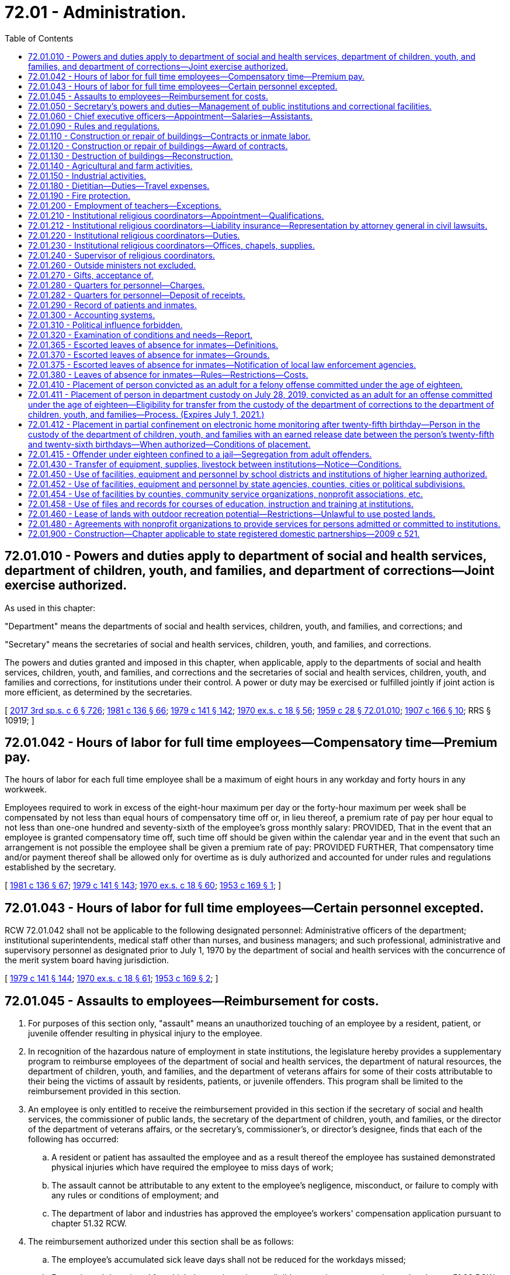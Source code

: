= 72.01 - Administration.
:toc:

== 72.01.010 - Powers and duties apply to department of social and health services, department of children, youth, and families, and department of corrections—Joint exercise authorized.
As used in this chapter:

"Department" means the departments of social and health services, children, youth, and families, and corrections; and

"Secretary" means the secretaries of social and health services, children, youth, and families, and corrections.

The powers and duties granted and imposed in this chapter, when applicable, apply to the departments of social and health services, children, youth, and families, and corrections and the secretaries of social and health services, children, youth, and families and corrections, for institutions under their control. A power or duty may be exercised or fulfilled jointly if joint action is more efficient, as determined by the secretaries.

[ http://lawfilesext.leg.wa.gov/biennium/2017-18/Pdf/Bills/Session%20Laws/House/1661-S2.SL.pdf?cite=2017%203rd%20sp.s.%20c%206%20§%20726[2017 3rd sp.s. c 6 § 726]; http://leg.wa.gov/CodeReviser/documents/sessionlaw/1981c136.pdf?cite=1981%20c%20136%20§%2066[1981 c 136 § 66]; http://leg.wa.gov/CodeReviser/documents/sessionlaw/1979c141.pdf?cite=1979%20c%20141%20§%20142[1979 c 141 § 142]; http://leg.wa.gov/CodeReviser/documents/sessionlaw/1970ex1c18.pdf?cite=1970%20ex.s.%20c%2018%20§%2056[1970 ex.s. c 18 § 56]; http://leg.wa.gov/CodeReviser/documents/sessionlaw/1959c28.pdf?cite=1959%20c%2028%20§%2072.01.010[1959 c 28 § 72.01.010]; http://leg.wa.gov/CodeReviser/documents/sessionlaw/1907c166.pdf?cite=1907%20c%20166%20§%2010[1907 c 166 § 10]; RRS § 10919; ]

== 72.01.042 - Hours of labor for full time employees—Compensatory time—Premium pay.
The hours of labor for each full time employee shall be a maximum of eight hours in any workday and forty hours in any workweek.

Employees required to work in excess of the eight-hour maximum per day or the forty-hour maximum per week shall be compensated by not less than equal hours of compensatory time off or, in lieu thereof, a premium rate of pay per hour equal to not less than one-one hundred and seventy-sixth of the employee's gross monthly salary: PROVIDED, That in the event that an employee is granted compensatory time off, such time off should be given within the calendar year and in the event that such an arrangement is not possible the employee shall be given a premium rate of pay: PROVIDED FURTHER, That compensatory time and/or payment thereof shall be allowed only for overtime as is duly authorized and accounted for under rules and regulations established by the secretary.

[ http://leg.wa.gov/CodeReviser/documents/sessionlaw/1981c136.pdf?cite=1981%20c%20136%20§%2067[1981 c 136 § 67]; http://leg.wa.gov/CodeReviser/documents/sessionlaw/1979c141.pdf?cite=1979%20c%20141%20§%20143[1979 c 141 § 143]; http://leg.wa.gov/CodeReviser/documents/sessionlaw/1970ex1c18.pdf?cite=1970%20ex.s.%20c%2018%20§%2060[1970 ex.s. c 18 § 60]; http://leg.wa.gov/CodeReviser/documents/sessionlaw/1953c169.pdf?cite=1953%20c%20169%20§%201[1953 c 169 § 1]; ]

== 72.01.043 - Hours of labor for full time employees—Certain personnel excepted.
RCW 72.01.042 shall not be applicable to the following designated personnel: Administrative officers of the department; institutional superintendents, medical staff other than nurses, and business managers; and such professional, administrative and supervisory personnel as designated prior to July 1, 1970 by the department of social and health services with the concurrence of the merit system board having jurisdiction.

[ http://leg.wa.gov/CodeReviser/documents/sessionlaw/1979c141.pdf?cite=1979%20c%20141%20§%20144[1979 c 141 § 144]; http://leg.wa.gov/CodeReviser/documents/sessionlaw/1970ex1c18.pdf?cite=1970%20ex.s.%20c%2018%20§%2061[1970 ex.s. c 18 § 61]; http://leg.wa.gov/CodeReviser/documents/sessionlaw/1953c169.pdf?cite=1953%20c%20169%20§%202[1953 c 169 § 2]; ]

== 72.01.045 - Assaults to employees—Reimbursement for costs.
. For purposes of this section only, "assault" means an unauthorized touching of an employee by a resident, patient, or juvenile offender resulting in physical injury to the employee.

. In recognition of the hazardous nature of employment in state institutions, the legislature hereby provides a supplementary program to reimburse employees of the department of social and health services, the department of natural resources, the department of children, youth, and families, and the department of veterans affairs for some of their costs attributable to their being the victims of assault by residents, patients, or juvenile offenders. This program shall be limited to the reimbursement provided in this section.

. An employee is only entitled to receive the reimbursement provided in this section if the secretary of social and health services, the commissioner of public lands, the secretary of the department of children, youth, and families, or the director of the department of veterans affairs, or the secretary's, commissioner's, or director's designee, finds that each of the following has occurred:

.. A resident or patient has assaulted the employee and as a result thereof the employee has sustained demonstrated physical injuries which have required the employee to miss days of work;

.. The assault cannot be attributable to any extent to the employee's negligence, misconduct, or failure to comply with any rules or conditions of employment; and

.. The department of labor and industries has approved the employee's workers' compensation application pursuant to chapter 51.32 RCW.

. The reimbursement authorized under this section shall be as follows:

.. The employee's accumulated sick leave days shall not be reduced for the workdays missed;

.. For each workday missed for which the employee is not eligible to receive compensation under chapter 51.32 RCW, the employee shall receive full pay; and

.. In respect to workdays missed for which the employee will receive or has received compensation under chapter 51.32 RCW, the employee shall be reimbursed in an amount which, when added to that compensation, will result in the employee receiving full pay for the workdays missed.

. Reimbursement under this section may not last longer than three hundred sixty-five consecutive days after the date of the injury.

. The employee shall not be entitled to the reimbursement provided in subsection (4) of this section for any workday for which the secretary, commissioner, director, or applicable designee, finds that the employee has not diligently pursued his or her compensation remedies under chapter 51.32 RCW.

. The reimbursement shall only be made for absences which the secretary, commissioner, director, or applicable designee believes are justified.

. While the employee is receiving reimbursement under this section, he or she shall continue to be classified as a state employee and the reimbursement amount shall be considered as salary or wages.

. All reimbursement payments required to be made to employees under this section shall be made by the employing department. The payments shall be considered as a salary or wage expense and shall be paid by the department in the same manner and from the same appropriations as other salary and wage expenses of the department.

. Should the legislature revoke the reimbursement authorized under this section or repeal this section, no affected employee is entitled thereafter to receive the reimbursement as a matter of contractual right.

[ http://lawfilesext.leg.wa.gov/biennium/2017-18/Pdf/Bills/Session%20Laws/House/1661-S2.SL.pdf?cite=2017%203rd%20sp.s.%20c%206%20§%20627[2017 3rd sp.s. c 6 § 627]; http://lawfilesext.leg.wa.gov/biennium/2001-02/Pdf/Bills/Session%20Laws/House/2401.SL.pdf?cite=2002%20c%2077%20§%201[2002 c 77 § 1]; http://leg.wa.gov/CodeReviser/documents/sessionlaw/1990c153.pdf?cite=1990%20c%20153%20§%201[1990 c 153 § 1]; http://leg.wa.gov/CodeReviser/documents/sessionlaw/1987c102.pdf?cite=1987%20c%20102%20§%201[1987 c 102 § 1]; http://leg.wa.gov/CodeReviser/documents/sessionlaw/1986c269.pdf?cite=1986%20c%20269%20§%204[1986 c 269 § 4]; ]

== 72.01.050 - Secretary's powers and duties—Management of public institutions and correctional facilities.
. The secretary of social and health services shall have full power to manage and govern the following public institutions: The western state hospital, the eastern state hospital, the northern state hospital, Lakeland Village, the Rainier school, and such other institutions as authorized by law, subject only to the limitations contained in laws relating to the management of such institutions.

. The secretary of corrections shall have full power to manage, govern, and name all state correctional facilities, subject only to the limitations contained in laws relating to the management of such institutions.

. If any state correctional facility is fully or partially destroyed by natural causes or otherwise, the secretary of corrections may, with the approval of the governor, provide for the establishment and operation of additional residential correctional facilities to place those inmates displaced by such destruction. However, such additional facilities may not be established if there are existing residential correctional facilities to which all of the displaced inmates can be appropriately placed. The establishment and operation of any additional facility shall be on a temporary basis, and the facility may not be operated beyond July 1 of the year following the year in which it was partially or fully destroyed.

. The secretary of the department of children, youth, and families shall have full power to manage and govern Echo Glen, the Green Hill school, and such other institutions as authorized by law, subject only to the limitations contained in laws relating to the management of such institutions.

[ http://lawfilesext.leg.wa.gov/biennium/2017-18/Pdf/Bills/Session%20Laws/House/1661-S2.SL.pdf?cite=2017%203rd%20sp.s.%20c%206%20§%20628[2017 3rd sp.s. c 6 § 628]; http://lawfilesext.leg.wa.gov/biennium/1991-92/Pdf/Bills/Session%20Laws/House/2263-S.SL.pdf?cite=1992%20c%207%20§%2051[1992 c 7 § 51]; http://leg.wa.gov/CodeReviser/documents/sessionlaw/1988c143.pdf?cite=1988%20c%20143%20§%201[1988 c 143 § 1]; http://leg.wa.gov/CodeReviser/documents/sessionlaw/1985c378.pdf?cite=1985%20c%20378%20§%208[1985 c 378 § 8]; http://leg.wa.gov/CodeReviser/documents/sessionlaw/1985c350.pdf?cite=1985%20c%20350%20§%201[1985 c 350 § 1]; http://leg.wa.gov/CodeReviser/documents/sessionlaw/1981c136.pdf?cite=1981%20c%20136%20§%2068[1981 c 136 § 68]; http://leg.wa.gov/CodeReviser/documents/sessionlaw/1979c141.pdf?cite=1979%20c%20141%20§%20145[1979 c 141 § 145]; http://leg.wa.gov/CodeReviser/documents/sessionlaw/1977c31.pdf?cite=1977%20c%2031%20§%201[1977 c 31 § 1]; http://leg.wa.gov/CodeReviser/documents/sessionlaw/1959c28.pdf?cite=1959%20c%2028%20§%2072.01.050[1959 c 28 § 72.01.050]; prior: 1955 c 195 § 4; 1915 c 107 § 1, part; 1907 c 166 § 2, part; 1901 c 119 § 3, part; RRS § 10899, part; ]

== 72.01.060 - Chief executive officers—Appointment—Salaries—Assistants.
The secretary shall appoint the chief executive officers necessary to manage one or more of the public facilities operated by the department. This section, however, shall not apply to RCW 72.40.020.

Except as otherwise provided in this title, the chief executive officer of each institution may appoint all assistants and employees required for the management of the institution placed in his or her charge, the number of such assistants and employees to be determined and fixed by the secretary. The chief executive officer of any institution may, at his or her pleasure, discharge any person therein employed. The secretary shall investigate all complaints made against the chief executive officer of any institution and also any complaint against any other officer or employee thereof, if it has not been investigated and reported upon by the chief executive officer.

The secretary may, after investigation, for good and sufficient reasons, order the discharge of any subordinate officer or employee of an institution.

Each chief executive officer shall receive such salary as is fixed by the secretary, who shall also fix the compensation of other officers and the employees of each institution. Such latter compensation shall be fixed on or before the first day of April of each year and no change shall be made in the compensation, so fixed, during the twelve-month period commencing April 1st.

[ http://lawfilesext.leg.wa.gov/biennium/2011-12/Pdf/Bills/Session%20Laws/Senate/6095.SL.pdf?cite=2012%20c%20117%20§%20443[2012 c 117 § 443]; http://leg.wa.gov/CodeReviser/documents/sessionlaw/1983ex1c41.pdf?cite=1983%201st%20ex.s.%20c%2041%20§%2026[1983 1st ex.s. c 41 § 26]; http://leg.wa.gov/CodeReviser/documents/sessionlaw/1979c141.pdf?cite=1979%20c%20141%20§%20146[1979 c 141 § 146]; http://leg.wa.gov/CodeReviser/documents/sessionlaw/1959c28.pdf?cite=1959%20c%2028%20§%2072.01.060[1959 c 28 § 72.01.060]; http://leg.wa.gov/CodeReviser/documents/sessionlaw/1907c166.pdf?cite=1907%20c%20166%20§%205[1907 c 166 § 5]; http://leg.wa.gov/CodeReviser/documents/sessionlaw/1901c119.pdf?cite=1901%20c%20119%20§%206[1901 c 119 § 6]; RRS § 10902; ]

== 72.01.090 - Rules and regulations.
The department is authorized to make its own rules for the proper execution of its powers. It shall also have the power to adopt rules and regulations for the government of the public institutions placed under its control, and shall therein prescribe, in a manner consistent with the provisions of this title, the duties of the persons connected with the management of such public institutions.

[ http://leg.wa.gov/CodeReviser/documents/sessionlaw/1959c28.pdf?cite=1959%20c%2028%20§%2072.01.090[1959 c 28 § 72.01.090]; http://leg.wa.gov/CodeReviser/documents/sessionlaw/1907c166.pdf?cite=1907%20c%20166%20§%207[1907 c 166 § 7]; http://leg.wa.gov/CodeReviser/documents/sessionlaw/1901c119.pdf?cite=1901%20c%20119%20§%209[1901 c 119 § 9]; RRS § 10905; ]

== 72.01.110 - Construction or repair of buildings—Contracts or inmate labor.
The department may employ the services of competent architects for the preparation of plans and specifications for new buildings, or for repairs, changes, or additions to buildings already constructed, employ competent persons to superintend the construction of new buildings or repairs, changes, or additions to buildings already constructed and call for bids and award contracts for the erection of new buildings, or for repairs, changes, or additions to buildings already constructed: PROVIDED, That the department may proceed with the erecting of any new building, or repairs, changes, or additions to any buildings already constructed, employing thereon the labor of the inmates of the institution, when in its judgment the improvements can be made in as satisfactory a manner and at a less cost to the state by so doing.

[ http://leg.wa.gov/CodeReviser/documents/sessionlaw/1959c28.pdf?cite=1959%20c%2028%20§%2072.01.110[1959 c 28 § 72.01.110]; http://leg.wa.gov/CodeReviser/documents/sessionlaw/1901c119.pdf?cite=1901%20c%20119%20§%2012[1901 c 119 § 12]; RRS § 10909; ]

== 72.01.120 - Construction or repair of buildings—Award of contracts.
When improvements are to be made under contract, notice of the call for the same shall be published in at least two newspapers of general circulation in the state for two weeks prior to the award being made. The contract shall be awarded to the lowest responsible bidder. The secretary is authorized to require such security as he or she may deem proper to accompany the bids submitted, and shall also fix the amount of the bond or other security that shall be furnished by the person or firm to whom the contract is awarded. The secretary shall have the power to reject any or all bids submitted, if for any reason it is deemed for the best interest of the state to do so, and to readvertise in accordance with the provisions hereof. The secretary shall also have the power to reject the bid of any person or firm who has had a prior contract, and who did not, in the opinion of the secretary, faithfully comply with the same.

[ http://lawfilesext.leg.wa.gov/biennium/2011-12/Pdf/Bills/Session%20Laws/Senate/6095.SL.pdf?cite=2012%20c%20117%20§%20444[2012 c 117 § 444]; http://leg.wa.gov/CodeReviser/documents/sessionlaw/1979c141.pdf?cite=1979%20c%20141%20§%20148[1979 c 141 § 148]; http://leg.wa.gov/CodeReviser/documents/sessionlaw/1959c28.pdf?cite=1959%20c%2028%20§%2072.01.120[1959 c 28 § 72.01.120]; 1901 c 119 § 10, part; RRS § 10906; ]

== 72.01.130 - Destruction of buildings—Reconstruction.
If any of the shops or buildings in which convicts are employed are destroyed in any way, or injured by fire or otherwise, they may be rebuilt or repaired immediately under the direction of the department, by and with the advice and consent of the governor, and the expenses thereof shall be paid out of any unexpended funds appropriated to the department for any purpose, not to exceed one hundred thousand dollars: PROVIDED, That if a specific appropriation for a particular project has been made by the legislature, only such funds exceeding the cost of such project may be expended for the purposes of this section.

[ http://leg.wa.gov/CodeReviser/documents/sessionlaw/1959c28.pdf?cite=1959%20c%2028%20§%2072.01.130[1959 c 28 § 72.01.130]; http://leg.wa.gov/CodeReviser/documents/sessionlaw/1957c25.pdf?cite=1957%20c%2025%20§%201[1957 c 25 § 1]; http://leg.wa.gov/CodeReviser/documents/sessionlaw/1891c147.pdf?cite=1891%20c%20147%20§%2029[1891 c 147 § 29]; RRS § 10908; ]

== 72.01.140 - Agricultural and farm activities.
The secretary shall:

. Make a survey, investigation, and classification of the lands connected with the state institutions under his or her control, and determine which thereof are of such character as to be most profitably used for agricultural, horticultural, dairying, and stock raising purposes, taking into consideration the costs of making them ready for cultivation, the character of the soil, its depth and fertility, the number of kinds of crops to which it is adapted, the local climatic conditions, the local annual rainfall, the water supply upon the land or available, the needs of all state institutions for the food products that can be grown or produced, and the amount and character of the available labor of inmates at the several institutions;

. Establish and carry on suitable farming operations at the several institutions under his or her control;

. Supply the several institutions with the necessary food products produced thereat;

. Exchange with, or furnish to, other institutions, food products at the cost of production;

. Sell and dispose of surplus food products produced.

[ http://lawfilesext.leg.wa.gov/biennium/2011-12/Pdf/Bills/Session%20Laws/Senate/6095.SL.pdf?cite=2012%20c%20117%20§%20445[2012 c 117 § 445]; http://lawfilesext.leg.wa.gov/biennium/2005-06/Pdf/Bills/Session%20Laws/House/1791-S.SL.pdf?cite=2005%20c%20353%20§%205[2005 c 353 § 5]; http://leg.wa.gov/CodeReviser/documents/sessionlaw/1981c238.pdf?cite=1981%20c%20238%20§%201[1981 c 238 § 1]; http://leg.wa.gov/CodeReviser/documents/sessionlaw/1979c141.pdf?cite=1979%20c%20141%20§%20149[1979 c 141 § 149]; http://leg.wa.gov/CodeReviser/documents/sessionlaw/1959c28.pdf?cite=1959%20c%2028%20§%2072.01.140[1959 c 28 § 72.01.140]; 1955 c 195 § 4(7), (8), (9), (10), and (11); http://leg.wa.gov/CodeReviser/documents/sessionlaw/1921c7.pdf?cite=1921%20c%207%20§%2039[1921 c 7 § 39]; RRS § 10797; ]

== 72.01.150 - Industrial activities.
The secretary shall:

. Establish, install and operate, at the several state institutions under his or her control, such industries and industrial plants as may be most suitable and beneficial to the inmates thereof, and as can be operated at the least relative cost and the greatest relative benefit to the state, taking into consideration the needs of the state institutions for industrial products, and the amount and character of labor of inmates available at the several institutions;

. Supply the several institutions with the necessary industrial products produced thereat;

. Exchange with, or furnish to, other state institutions industrial products at prices to be fixed by the department, not to exceed in any case the price of such products in the open market;

. Sell and dispose of surplus industrial products produced, to such persons and under such rules, regulations, terms, and prices as may be in his or her judgment for the best interest of the state;

. Sell products of the plate mill to any department, to any state, county, or other public institution and to any governmental agency, of this or any other state under such rules, regulations, terms, and prices as may be in his or her judgment for the best interests of the state.

[ http://lawfilesext.leg.wa.gov/biennium/2011-12/Pdf/Bills/Session%20Laws/Senate/6095.SL.pdf?cite=2012%20c%20117%20§%20446[2012 c 117 § 446]; http://leg.wa.gov/CodeReviser/documents/sessionlaw/1979c141.pdf?cite=1979%20c%20141%20§%20150[1979 c 141 § 150]; http://leg.wa.gov/CodeReviser/documents/sessionlaw/1959c28.pdf?cite=1959%20c%2028%20§%2072.01.150[1959 c 28 § 72.01.150]; 1955 c 195 § 4(12), (13), (14), (15), and (16); http://leg.wa.gov/CodeReviser/documents/sessionlaw/1923c101.pdf?cite=1923%20c%20101%20§%201[1923 c 101 § 1]; http://leg.wa.gov/CodeReviser/documents/sessionlaw/1921c7.pdf?cite=1921%20c%207%20§%2040[1921 c 7 § 40]; RRS § 10798; ]

== 72.01.180 - Dietitian—Duties—Travel expenses.
The secretary shall have the power to select a member of the faculty of the University of Washington, or the Washington State University, skilled in scientific food analysis and dietetics, to be known as the state dietitian, who shall make and furnish to the department food analyses showing the relative food value, in respect to cost, of food products, and advise the department as to the quantity, comparative cost, and food values, of proper diets for the inmates of the state institutions under the control of the department. The state dietitian shall receive travel expenses while engaged in the performance of his or her duties in accordance with RCW 43.03.050 and 43.03.060 as now existing or hereafter amended.

[ http://lawfilesext.leg.wa.gov/biennium/2011-12/Pdf/Bills/Session%20Laws/Senate/6095.SL.pdf?cite=2012%20c%20117%20§%20447[2012 c 117 § 447]; http://leg.wa.gov/CodeReviser/documents/sessionlaw/1979c141.pdf?cite=1979%20c%20141%20§%20152[1979 c 141 § 152]; 1975-'76 2nd ex.s. c 34 § 166; http://leg.wa.gov/CodeReviser/documents/sessionlaw/1959c28.pdf?cite=1959%20c%2028%20§%2072.01.180[1959 c 28 § 72.01.180]; http://leg.wa.gov/CodeReviser/documents/sessionlaw/1921c7.pdf?cite=1921%20c%207%20§%2032[1921 c 7 § 32]; RRS § 10790; ]

== 72.01.190 - Fire protection.
The secretary may enter into an agreement with a city or town adjacent to any state institution for fire protection for such institution.

[ http://leg.wa.gov/CodeReviser/documents/sessionlaw/1979c141.pdf?cite=1979%20c%20141%20§%20153[1979 c 141 § 153]; http://leg.wa.gov/CodeReviser/documents/sessionlaw/1959c28.pdf?cite=1959%20c%2028%20§%2072.01.190[1959 c 28 § 72.01.190]; http://leg.wa.gov/CodeReviser/documents/sessionlaw/1947c188.pdf?cite=1947%20c%20188%20§%201[1947 c 188 § 1]; Rem. Supp. 1947 § 10898a; ]

== 72.01.200 - Employment of teachers—Exceptions.
State correctional facilities may employ certificated teachers to carry on their educational work, except for the educational programs provided pursuant to RCW 28A.190.030 through 28A.190.050 and all such teachers so employed shall be eligible to membership in the state teachers' retirement fund.

[ http://lawfilesext.leg.wa.gov/biennium/1991-92/Pdf/Bills/Session%20Laws/House/2263-S.SL.pdf?cite=1992%20c%207%20§%2052[1992 c 7 § 52]; http://leg.wa.gov/CodeReviser/documents/sessionlaw/1990c33.pdf?cite=1990%20c%2033%20§%20591[1990 c 33 § 591]; http://leg.wa.gov/CodeReviser/documents/sessionlaw/1979ex1c217.pdf?cite=1979%20ex.s.%20c%20217%20§%206[1979 ex.s. c 217 § 6]; http://leg.wa.gov/CodeReviser/documents/sessionlaw/1959c28.pdf?cite=1959%20c%2028%20§%2072.01.200[1959 c 28 § 72.01.200]; http://leg.wa.gov/CodeReviser/documents/sessionlaw/1947c211.pdf?cite=1947%20c%20211%20§%201[1947 c 211 § 1]; Rem. Supp. 1947 § 10319-1; ]

== 72.01.210 - Institutional religious coordinators—Appointment—Qualifications.
. The secretary of corrections shall appoint institutional religious coordinators for the state correctional institutions for convicted felons. Institutional religious coordinators shall be appointed as employees of the department of corrections. The secretary of corrections may further contract with religious coordinators to be employed as is necessary to meet the religious needs of those inmates whose religious denominations are not represented by institutional religious coordinators and where volunteer religious coordinators are not available.

. Institutional religious coordinators appointed by the department of corrections under this section shall have qualifications necessary to serve all faith groups represented within the department. Every religious coordinator so appointed or contracted with shall have qualifications consistent with community standards of the given faith group to which he or she belongs and shall not be required to violate the tenets of his or her faith when acting in an ecclesiastical role.

. The secretary of children, youth, and families shall appoint religious coordinators for the correctional institutions for juveniles found delinquent by the juvenile courts; and the secretary of corrections and the secretary of social and health services shall appoint one or more religious coordinators for other custodial, correctional, and mental institutions under their control.

. Except as provided in this section, the religious coordinators so appointed under this section shall have the qualifications and shall be compensated in an amount as recommended by the appointing department and approved by the director of financial management.

[ http://lawfilesext.leg.wa.gov/biennium/2019-20/Pdf/Bills/Session%20Laws/Senate/5310.SL.pdf?cite=2019%20c%20146%20§%207[2019 c 146 § 7]; http://lawfilesext.leg.wa.gov/biennium/2019-20/Pdf/Bills/Session%20Laws/House/1485-S.SL.pdf?cite=2019%20c%20107%20§%202[2019 c 107 § 2]; http://lawfilesext.leg.wa.gov/biennium/2017-18/Pdf/Bills/Session%20Laws/House/1661-S2.SL.pdf?cite=2017%203rd%20sp.s.%20c%206%20§%20727[2017 3rd sp.s. c 6 § 727]; http://lawfilesext.leg.wa.gov/biennium/2007-08/Pdf/Bills/Session%20Laws/Senate/6400-S.SL.pdf?cite=2008%20c%20104%20§%203[2008 c 104 § 3]; http://lawfilesext.leg.wa.gov/biennium/1993-94/Pdf/Bills/Session%20Laws/House/2054-S.SL.pdf?cite=1993%20c%20281%20§%2062[1993 c 281 § 62]; http://leg.wa.gov/CodeReviser/documents/sessionlaw/1981c136.pdf?cite=1981%20c%20136%20§%2069[1981 c 136 § 69]; http://leg.wa.gov/CodeReviser/documents/sessionlaw/1979c141.pdf?cite=1979%20c%20141%20§%20154[1979 c 141 § 154]; http://leg.wa.gov/CodeReviser/documents/sessionlaw/1967c58.pdf?cite=1967%20c%2058%20§%201[1967 c 58 § 1]; http://leg.wa.gov/CodeReviser/documents/sessionlaw/1959c33.pdf?cite=1959%20c%2033%20§%201[1959 c 33 § 1]; http://leg.wa.gov/CodeReviser/documents/sessionlaw/1959c28.pdf?cite=1959%20c%2028%20§%2072.01.210[1959 c 28 § 72.01.210]; http://leg.wa.gov/CodeReviser/documents/sessionlaw/1955c248.pdf?cite=1955%20c%20248%20§%201[1955 c 248 § 1]; ]

== 72.01.212 - Institutional religious coordinators—Liability insurance—Representation by attorney general in civil lawsuits.
Regardless of whether the services are voluntary or provided by employment or contract with the department of corrections, a religious coordinator who provides the services authorized by RCW 72.01.220:

. May not be compelled to carry personal liability insurance as a condition of providing those services; and

. May request that the attorney general authorize the defense of an action or proceeding for damages instituted against the religious coordinator arising out of the course of his or her duties in accordance with RCW 4.92.060, 4.92.070, and 4.92.075.

[ http://lawfilesext.leg.wa.gov/biennium/2019-20/Pdf/Bills/Session%20Laws/House/1485-S.SL.pdf?cite=2019%20c%20107%20§%203[2019 c 107 § 3]; http://lawfilesext.leg.wa.gov/biennium/2007-08/Pdf/Bills/Session%20Laws/Senate/6400-S.SL.pdf?cite=2008%20c%20104%20§%204[2008 c 104 § 4]; ]

== 72.01.220 - Institutional religious coordinators—Duties.
It shall be the duty of the religious coordinators at the respective institutions mentioned in RCW 72.01.210, under the direction of the department, to conduct religious services and to give religious and moral instruction to the inmates of the institutions, and to attend to their spiritual wants. They shall counsel with and interview the inmates concerning their social and family problems, and shall give assistance to the inmates and their families in regard to such problems.

[ http://lawfilesext.leg.wa.gov/biennium/2019-20/Pdf/Bills/Session%20Laws/House/1485-S.SL.pdf?cite=2019%20c%20107%20§%204[2019 c 107 § 4]; http://leg.wa.gov/CodeReviser/documents/sessionlaw/1959c28.pdf?cite=1959%20c%2028%20§%2072.01.220[1959 c 28 § 72.01.220]; http://leg.wa.gov/CodeReviser/documents/sessionlaw/1955c248.pdf?cite=1955%20c%20248%20§%202[1955 c 248 § 2]; ]

== 72.01.230 - Institutional religious coordinators—Offices, chapels, supplies.
The religious coordinators at the respective institutions mentioned in RCW 72.01.210 shall be provided with the offices and chapels at their institutions, and such supplies as may be necessary for the carrying out of their duties.

[ http://lawfilesext.leg.wa.gov/biennium/2019-20/Pdf/Bills/Session%20Laws/House/1485-S.SL.pdf?cite=2019%20c%20107%20§%205[2019 c 107 § 5]; http://leg.wa.gov/CodeReviser/documents/sessionlaw/1959c28.pdf?cite=1959%20c%2028%20§%2072.01.230[1959 c 28 § 72.01.230]; http://leg.wa.gov/CodeReviser/documents/sessionlaw/1955c248.pdf?cite=1955%20c%20248%20§%203[1955 c 248 § 3]; ]

== 72.01.240 - Supervisor of religious coordinators.
Each secretary is hereby empowered to appoint one of the religious coordinators, authorized by RCW 72.01.210, to act as supervisor of religious coordinators for his or her department, in addition to his or her duties at one of the institutions designated in RCW 72.01.210.

[ http://lawfilesext.leg.wa.gov/biennium/2019-20/Pdf/Bills/Session%20Laws/House/1485-S.SL.pdf?cite=2019%20c%20107%20§%206[2019 c 107 § 6]; http://lawfilesext.leg.wa.gov/biennium/2011-12/Pdf/Bills/Session%20Laws/Senate/6095.SL.pdf?cite=2012%20c%20117%20§%20448[2012 c 117 § 448]; http://leg.wa.gov/CodeReviser/documents/sessionlaw/1981c136.pdf?cite=1981%20c%20136%20§%2070[1981 c 136 § 70]; http://leg.wa.gov/CodeReviser/documents/sessionlaw/1979c141.pdf?cite=1979%20c%20141%20§%20155[1979 c 141 § 155]; http://leg.wa.gov/CodeReviser/documents/sessionlaw/1959c28.pdf?cite=1959%20c%2028%20§%2072.01.240[1959 c 28 § 72.01.240]; http://leg.wa.gov/CodeReviser/documents/sessionlaw/1955c248.pdf?cite=1955%20c%20248%20§%204[1955 c 248 § 4]; ]

== 72.01.260 - Outside ministers not excluded.
Nothing contained in RCW 72.01.210 through 72.01.240 shall be so construed as to exclude ministers of any denomination from giving gratuitous religious or moral instruction to prisoners under such reasonable rules and regulations as the secretary may prescribe.

[ http://leg.wa.gov/CodeReviser/documents/sessionlaw/1983c3.pdf?cite=1983%20c%203%20§%20184[1983 c 3 § 184]; http://leg.wa.gov/CodeReviser/documents/sessionlaw/1979c141.pdf?cite=1979%20c%20141%20§%20156[1979 c 141 § 156]; http://leg.wa.gov/CodeReviser/documents/sessionlaw/1959c28.pdf?cite=1959%20c%2028%20§%2072.01.260[1959 c 28 § 72.01.260]; http://leg.wa.gov/CodeReviser/documents/sessionlaw/1929c59.pdf?cite=1929%20c%2059%20§%202[1929 c 59 § 2]; Code 1881 § 3297; RRS § 10236-1; ]

== 72.01.270 - Gifts, acceptance of.
The secretary shall have the power to receive, hold and manage all real and personal property made over to the department by gift, devise or bequest, and the proceeds and increase thereof shall be used for the benefit of the institution for which it is received.

[ http://leg.wa.gov/CodeReviser/documents/sessionlaw/1979c141.pdf?cite=1979%20c%20141%20§%20157[1979 c 141 § 157]; http://leg.wa.gov/CodeReviser/documents/sessionlaw/1959c28.pdf?cite=1959%20c%2028%20§%2072.01.270[1959 c 28 § 72.01.270]; http://leg.wa.gov/CodeReviser/documents/sessionlaw/1901c119.pdf?cite=1901%20c%20119%20§%208[1901 c 119 § 8]; RRS § 10904; ]

== 72.01.280 - Quarters for personnel—Charges.
The superintendent of each public institution and the assistant physicians, steward, accountant and chief engineer of each hospital for the mentally ill may be furnished with quarters, household furniture, board, fuel, and lights for themselves and their families, and the secretary may, when in his or her opinion any public institution would be benefited by so doing, extend this privilege to any officer at any of the public institutions under his or her control. The words "family" or "families" used in this section shall be construed to mean only the spouse and dependent children of an officer. Employees may be furnished with quarters and board for themselves. The secretary shall charge and collect from such officers and employees the full cost of the items so furnished, including an appropriate charge for depreciation of capital items.

[ http://lawfilesext.leg.wa.gov/biennium/2011-12/Pdf/Bills/Session%20Laws/Senate/6095.SL.pdf?cite=2012%20c%20117%20§%20449[2012 c 117 § 449]; http://leg.wa.gov/CodeReviser/documents/sessionlaw/1979c141.pdf?cite=1979%20c%20141%20§%20158[1979 c 141 § 158]; http://leg.wa.gov/CodeReviser/documents/sessionlaw/1959c39.pdf?cite=1959%20c%2039%20§%203[1959 c 39 § 3]; http://leg.wa.gov/CodeReviser/documents/sessionlaw/1959c28.pdf?cite=1959%20c%2028%20§%2072.01.280[1959 c 28 § 72.01.280]; http://leg.wa.gov/CodeReviser/documents/sessionlaw/1957c188.pdf?cite=1957%20c%20188%20§%201[1957 c 188 § 1]; http://leg.wa.gov/CodeReviser/documents/sessionlaw/1907c166.pdf?cite=1907%20c%20166%20§%206[1907 c 166 § 6]; http://leg.wa.gov/CodeReviser/documents/sessionlaw/1901c119.pdf?cite=1901%20c%20119%20§%206[1901 c 119 § 6]; RRS § 10903; ]

== 72.01.282 - Quarters for personnel—Deposit of receipts.
All moneys received by the secretary from charges made pursuant to RCW 72.01.280 shall be deposited by him or her in the state general fund.

[ http://lawfilesext.leg.wa.gov/biennium/2011-12/Pdf/Bills/Session%20Laws/Senate/6095.SL.pdf?cite=2012%20c%20117%20§%20450[2012 c 117 § 450]; http://leg.wa.gov/CodeReviser/documents/sessionlaw/1981c136.pdf?cite=1981%20c%20136%20§%2071[1981 c 136 § 71]; http://leg.wa.gov/CodeReviser/documents/sessionlaw/1979c141.pdf?cite=1979%20c%20141%20§%20159[1979 c 141 § 159]; http://leg.wa.gov/CodeReviser/documents/sessionlaw/1959c210.pdf?cite=1959%20c%20210%20§%201[1959 c 210 § 1]; ]

== 72.01.290 - Record of patients and inmates.
The department shall keep at its office, accessible only to the secretary and to proper officers and employees, and to other persons authorized by the secretary, a record showing the residence, sex, age, nativity, occupation, civil condition and date of entrance, or commitment of every person, patient, inmate or convict, in the several public institutions governed by the department, the date of discharge of every person from the institution, and whether such discharge is final: PROVIDED, That in addition to this information the superintendents for the hospitals for the mentally ill shall also state the condition of the person at the time of leaving the institution. The record shall also state if the person is transferred from one institution to another and to what institution; and if dead the date and cause of death. This information shall be furnished to the department by the several institutions, and also such other obtainable facts as the department may from time to time require, not later than the fifth day of each month for the month preceding, by the chief executive officer of each public institution, upon blank forms which the department may prescribe.

[ http://leg.wa.gov/CodeReviser/documents/sessionlaw/1979c141.pdf?cite=1979%20c%20141%20§%20160[1979 c 141 § 160]; http://leg.wa.gov/CodeReviser/documents/sessionlaw/1959c28.pdf?cite=1959%20c%2028%20§%2072.01.290[1959 c 28 § 72.01.290]; http://leg.wa.gov/CodeReviser/documents/sessionlaw/1907c166.pdf?cite=1907%20c%20166%20§%209[1907 c 166 § 9]; http://leg.wa.gov/CodeReviser/documents/sessionlaw/1901c119.pdf?cite=1901%20c%20119%20§%2013[1901 c 119 § 13]; RRS § 10910; ]

== 72.01.300 - Accounting systems.
The secretary shall have the power, and it shall be his or her duty, to install and maintain in the department a proper cost accounting system of accounts for each of the institutions under the control of the department, for the purpose of detecting and avoiding unprofitable expenditures and operations.

[ http://lawfilesext.leg.wa.gov/biennium/2011-12/Pdf/Bills/Session%20Laws/Senate/6095.SL.pdf?cite=2012%20c%20117%20§%20451[2012 c 117 § 451]; http://leg.wa.gov/CodeReviser/documents/sessionlaw/1979c141.pdf?cite=1979%20c%20141%20§%20161[1979 c 141 § 161]; http://leg.wa.gov/CodeReviser/documents/sessionlaw/1959c28.pdf?cite=1959%20c%2028%20§%2072.01.300[1959 c 28 § 72.01.300]; http://leg.wa.gov/CodeReviser/documents/sessionlaw/1921c7.pdf?cite=1921%20c%207%20§%2043[1921 c 7 § 43]; RRS § 10801; ]

== 72.01.310 - Political influence forbidden.
Any officer, including the secretary, or employee of the department or of the institutions under the control of the department, who, by solicitation or otherwise, exercises his or her influence, directly or indirectly, to influence other officers or employees of the state to adopt his or her political views or to favor any particular person or candidate for office, shall be removed from his or her office or position by the proper authority.

[ http://lawfilesext.leg.wa.gov/biennium/2011-12/Pdf/Bills/Session%20Laws/Senate/6095.SL.pdf?cite=2012%20c%20117%20§%20452[2012 c 117 § 452]; http://leg.wa.gov/CodeReviser/documents/sessionlaw/1979c141.pdf?cite=1979%20c%20141%20§%20162[1979 c 141 § 162]; http://leg.wa.gov/CodeReviser/documents/sessionlaw/1959c28.pdf?cite=1959%20c%2028%20§%2072.01.310[1959 c 28 § 72.01.310]; http://leg.wa.gov/CodeReviser/documents/sessionlaw/1901c119.pdf?cite=1901%20c%20119%20§%2015[1901 c 119 § 15]; RRS § 10917; ]

== 72.01.320 - Examination of conditions and needs—Report.
The secretary shall examine into the conditions and needs of the several state institutions under the secretary's control and report in writing to the governor the condition of each institution.

[ http://leg.wa.gov/CodeReviser/documents/sessionlaw/1987c505.pdf?cite=1987%20c%20505%20§%2066[1987 c 505 § 66]; http://leg.wa.gov/CodeReviser/documents/sessionlaw/1979c141.pdf?cite=1979%20c%20141%20§%20163[1979 c 141 § 163]; http://leg.wa.gov/CodeReviser/documents/sessionlaw/1977c75.pdf?cite=1977%20c%2075%20§%2084[1977 c 75 § 84]; http://leg.wa.gov/CodeReviser/documents/sessionlaw/1959c28.pdf?cite=1959%20c%2028%20§%2072.01.320[1959 c 28 § 72.01.320]; 1955 c 195 § 5.   1901 c 119 § 14; RRS § 10915.  1915 c 107 § 1, part; 1907 c 166 § 2, part; 1901 c 119 § 3, part; RRS § 10899, part; ]

== 72.01.365 - Escorted leaves of absence for inmates—Definitions.
As used in RCW 72.01.370 and 72.01.375:

"Escorted leave" means a leave of absence from a correctional facility under the continuous supervision of an escort.

"Escort" means a correctional officer or other person approved by the superintendent or the superintendent's designee to accompany an inmate on a leave of absence and be in visual or auditory contact with the inmate at all times.

"Nonviolent offender" means an inmate under confinement for an offense other than a violent offense defined by RCW 9.94A.030.

[ http://leg.wa.gov/CodeReviser/documents/sessionlaw/1983c255.pdf?cite=1983%20c%20255%20§%202[1983 c 255 § 2]; ]

== 72.01.370 - Escorted leaves of absence for inmates—Grounds.
The superintendent of any state correctional facility may, subject to the approval of the secretary and under RCW 72.01.375, grant escorted leaves of absence to inmates confined in such institutions to:

. Go to the bedside of the inmate's wife, husband, child, mother or father, or other member of the inmate's immediate family who is seriously ill;

. Attend the funeral of a member of the inmate's immediate family listed in subsection (1) of this section;

. Participate in athletic contests;

. Perform work in connection with the industrial, educational, or agricultural programs of the department;

. Receive necessary medical or dental care which is not available in the institution; and

. Participate as a volunteer in community service work projects which are approved by the superintendent, but only inmates who are nonviolent offenders may participate in these projects. Such community service work projects shall only be instigated at the request of a local community.

[ http://lawfilesext.leg.wa.gov/biennium/1991-92/Pdf/Bills/Session%20Laws/House/2263-S.SL.pdf?cite=1992%20c%207%20§%2053[1992 c 7 § 53]; http://leg.wa.gov/CodeReviser/documents/sessionlaw/1983c255.pdf?cite=1983%20c%20255%20§%203[1983 c 255 § 3]; http://leg.wa.gov/CodeReviser/documents/sessionlaw/1981c136.pdf?cite=1981%20c%20136%20§%2072[1981 c 136 § 72]; http://leg.wa.gov/CodeReviser/documents/sessionlaw/1979c141.pdf?cite=1979%20c%20141%20§%20164[1979 c 141 § 164]; http://leg.wa.gov/CodeReviser/documents/sessionlaw/1959c40.pdf?cite=1959%20c%2040%20§%201[1959 c 40 § 1]; ]

== 72.01.375 - Escorted leaves of absence for inmates—Notification of local law enforcement agencies.
An inmate shall not be allowed to start a leave of absence under RCW 72.01.370 until the secretary, or the secretary's designee, has notified any county and city law enforcement agency having jurisdiction in the area of the inmate's destination.

[ http://leg.wa.gov/CodeReviser/documents/sessionlaw/1983c255.pdf?cite=1983%20c%20255%20§%204[1983 c 255 § 4]; ]

== 72.01.380 - Leaves of absence for inmates—Rules—Restrictions—Costs.
The secretary is authorized to make rules and regulations providing for the conditions under which inmates will be granted leaves of absence, and providing for safeguards to prevent escapes while on leave of absence: PROVIDED, That leaves of absence granted to inmates under RCW 72.01.370 shall not allow or permit any inmate to go beyond the boundaries of this state. The secretary shall also make rules and regulations requiring the reimbursement of the state from the inmate granted leave of absence, or his or her family, for the actual costs incurred arising from any leave of absence granted under the authority of RCW 72.01.370, subsections (1) and (2): PROVIDED FURTHER, That no state funds shall be expended in connection with leaves of absence granted under RCW 72.01.370, subsections (1) and (2), unless such inmate and his or her immediate family are indigent and without resources sufficient to reimburse the state for the expenses of such leaves of absence.

[ http://lawfilesext.leg.wa.gov/biennium/2011-12/Pdf/Bills/Session%20Laws/Senate/6095.SL.pdf?cite=2012%20c%20117%20§%20453[2012 c 117 § 453]; http://leg.wa.gov/CodeReviser/documents/sessionlaw/1981c136.pdf?cite=1981%20c%20136%20§%2073[1981 c 136 § 73]; http://leg.wa.gov/CodeReviser/documents/sessionlaw/1979c141.pdf?cite=1979%20c%20141%20§%20165[1979 c 141 § 165]; http://leg.wa.gov/CodeReviser/documents/sessionlaw/1959c40.pdf?cite=1959%20c%2040%20§%202[1959 c 40 § 2]; ]

== 72.01.410 - Placement of person convicted as an adult for a felony offense committed under the age of eighteen.
. Whenever any person is convicted as an adult in the courts of this state of a felony offense committed under the age of eighteen, and is committed for a term of confinement, that person shall be initially placed in a facility operated by the department of children, youth, and families. The department of corrections shall determine the person's earned release date.

.. While in the custody of the department of children, youth, and families, the person must have the same treatment, housing options, transfer, and access to program resources as any other person committed to that juvenile correctional facility or institution pursuant to chapter 13.40 RCW. Except as provided under (d) of this subsection, treatment, placement, and program decisions shall be at the sole discretion of the department of children, youth, and families. The person shall not be transferred to the custody of the department of corrections without the approval of the department of children, youth, and families until the person reaches the age of twenty-five.

.. If the person's sentence includes a term of community custody, the department of children, youth, and families shall not release the person to community custody until the department of corrections has approved the person's release plan pursuant to RCW 9.94A.729(5)(b). If a person is held past his or her earned release date pending release plan approval, the department of children, youth, and families shall retain custody until a plan is approved or the person completes the ordered term of confinement prior to age twenty-five.

.. If the department of children, youth, and families determines that retaining custody of the person in a facility of the department of children, youth, and families presents a significant safety risk, the department of children, youth, and families may transfer the person to the custody of the department of corrections.

.. The department of corrections must retain authority over custody decisions relating to a person whose earned release date is on or after the person's twenty-fifth birthday and who is placed in a facility operated by the department of children, youth, and families under this section, unless the person qualifies for partial confinement under RCW 72.01.412, and must approve any leave from the facility. When the person turns age twenty-five, he or she must be transferred to the department of corrections, except as described under RCW 72.01.412. The department of children, youth, and families has all routine and day-to-day operations authority for the person while the person is in its custody.

. [Empty]
.. Except as provided in (b) and (c) of this subsection, a person under the age of eighteen who is transferred to the custody of the department of corrections must be placed in a housing unit, or a portion of a housing unit, that is separated from other persons in custody who are eighteen years of age or older, until the person reaches the age of eighteen.

.. A person who is transferred to the custody of the department of corrections and reaches eighteen years of age may remain in a housing unit for persons under the age of eighteen if the secretary of corrections determines that: (i) The person's needs and the rehabilitation goals for the person could continue to be better met by the programs and housing environment that is separate from other persons in custody who are eighteen years of age and older; and (ii) the programs or housing environment for persons under the age of eighteen will not be substantially affected by the continued placement of the person in that environment. The person may remain placed in a housing unit for persons under the age of eighteen until such time as the secretary of corrections determines that the person's needs and goals are no longer better met in that environment but in no case past the person's twenty-fifth birthday.

.. A person transferred to the custody of the department of corrections who is under the age of eighteen may be housed in an intensive management unit or administrative segregation unit containing offenders eighteen years of age or older if it is necessary for the safety or security of the offender or staff. In these cases, the offender must be kept physically separate from other offenders at all times.

. The department of children, youth, and families must review the placement of a person over age twenty-one in the custody of the department of children, youth, and families under this section to determine whether the person should be transferred to the custody of the department of corrections. The department of children, youth, and families may determine the frequency of the review required under this subsection, but the review must occur at least once before the person reaches age twenty-three if the person's commitment period in a juvenile institution extends beyond the person's twenty-third birthday.

[ http://lawfilesext.leg.wa.gov/biennium/2019-20/Pdf/Bills/Session%20Laws/House/1646-S2.SL.pdf?cite=2019%20c%20322%20§%202[2019 c 322 § 2]; http://lawfilesext.leg.wa.gov/biennium/2017-18/Pdf/Bills/Session%20Laws/House/1661-S2.SL.pdf?cite=2017%203rd%20sp.s.%20c%206%20§%20728[2017 3rd sp.s. c 6 § 728]; http://lawfilesext.leg.wa.gov/biennium/2015-16/Pdf/Bills/Session%20Laws/House/1674.SL.pdf?cite=2015%20c%20156%20§%202[2015 c 156 § 2]; http://lawfilesext.leg.wa.gov/biennium/2001-02/Pdf/Bills/Session%20Laws/House/2380.SL.pdf?cite=2002%20c%20171%20§%201[2002 c 171 § 1]; http://lawfilesext.leg.wa.gov/biennium/1997-98/Pdf/Bills/Session%20Laws/House/3900-S3.SL.pdf?cite=1997%20c%20338%20§%2041[1997 c 338 § 41]; http://lawfilesext.leg.wa.gov/biennium/1993-94/Pdf/Bills/Session%20Laws/House/2242.SL.pdf?cite=1994%20c%20220%20§%201[1994 c 220 § 1]; http://leg.wa.gov/CodeReviser/documents/sessionlaw/1981c136.pdf?cite=1981%20c%20136%20§%2074[1981 c 136 § 74]; http://leg.wa.gov/CodeReviser/documents/sessionlaw/1979c141.pdf?cite=1979%20c%20141%20§%20166[1979 c 141 § 166]; http://leg.wa.gov/CodeReviser/documents/sessionlaw/1959c140.pdf?cite=1959%20c%20140%20§%201[1959 c 140 § 1]; ]

== 72.01.411 - Placement of person in department custody on July 28, 2019, convicted as an adult for an offense committed under the age of eighteen—Eligibility for transfer from the custody of the department of corrections to the department of children, youth, and families—Process. (Expires July 1, 2021.)
. Any person in the custody of the department of social and health services or the department of children, youth, and families on or before July 28, 2019, who was under the age of eighteen at the time of the commission of the offense and who was convicted as an adult, must remain in the custody of the department of children, youth, and families until transfer to the department of corrections or release pursuant to RCW 72.01.410.

. Any person in the custody of the department of corrections on July 28, 2019, who was under the age of eighteen at the time of the commission of the offense and who was convicted as an adult, and who has not yet reached the age of twenty-five, is eligible for transfer to the custody of the department of children, youth, and families beginning January 1, 2020, subject to the process established in subsection (3) of this section.

. By February 1, 2020, the department of corrections and the department of children, youth, and families must review and determine whether a person identified in subsection (2) of this section should transfer from the department of corrections to the department of children, youth, and families through the following process:

.. No later than September 1, 2019, the department of corrections and the department of children, youth, and families shall establish, through a memorandum of understanding, a multidisciplinary interagency team to conduct a case-by-case review of the transfer of persons from the department of corrections to the department of children, youth, and families pursuant to subsection (2) of this section. The multidisciplinary interagency team must include a minimum of three representatives from the department of corrections and three representatives from the department of children, youth, and families, and must provide the person whose transfer is being considered an opportunity to consent to the transfer. In considering whether a transfer to the department of children, youth, and families is appropriate, the multidisciplinary interagency team may consider any relevant factors including, but not limited to:

... The safety and security of the person, staff, and other persons in the custody of the department of children, youth, and families;

... The person's behavior and assessed risks and needs;

... Whether the department of children, youth, and families or the department of corrections' programs are better equipped to facilitate successful rehabilitation and reentry into the community; and

... Any statements regarding the transfer made by the person whose transfer is being considered.

.. After reviewing each proposed transfer, the multidisciplinary interagency team shall make a recommendation regarding the transfer to the secretaries of the department of children, youth, and families and the department of corrections. This recommendation must be provided to the secretaries of each department by January 1, 2020.

.. The secretaries of the department of children, youth, and families and the department of corrections, or their designees, shall approve or deny the transfer within thirty days of receiving the recommendation of the multidisciplinary interagency team, and by no later than February 1, 2020.

. This section expires July 1, 2021.

[ http://lawfilesext.leg.wa.gov/biennium/2019-20/Pdf/Bills/Session%20Laws/House/1646-S2.SL.pdf?cite=2019%20c%20322%20§%204[2019 c 322 § 4]; ]

== 72.01.412 - Placement in partial confinement on electronic home monitoring after twenty-fifth birthday—Person in the custody of the department of children, youth, and families with an earned release date between the person's twenty-fifth and twenty-sixth birthdays—When authorized—Conditions of placement.
. A person in the custody of the department of children, youth, and families under RCW 72.01.410 who has an earned release date that is after the person's twenty-fifth birthday but on or before the person's twenty-sixth birthday may, after turning twenty-five, serve the remainder of the person's term of confinement in partial confinement on electronic home monitoring under the authority and supervision of the department of children, youth, and families, provided that the department of children, youth, and families determines that such placement and retention by the department of children, youth, and families is in the best interests of the person and the community. The department of children, youth, and families retains the authority to transfer the person to the custody of the department of corrections under RCW 72.01.410.

. A person placed on electronic home monitoring under this section must otherwise continue to be subject to similar treatment, options, access to programs and resources, conditions, and restrictions applicable to other similarly situated persons under the jurisdiction of the department of children, youth, and families. If the person has a sentence that includes a term of community custody, this term of community custody must begin after the current term of confinement has ended.

. If a person placed on electronic home monitoring under this section commits a violation requiring the return of the person to total confinement, the person must be transferred to the custody and supervision of the department of corrections for the remainder of the sentence.

[ http://lawfilesext.leg.wa.gov/biennium/2019-20/Pdf/Bills/Session%20Laws/House/1646-S2.SL.pdf?cite=2019%20c%20322%20§%206[2019 c 322 § 6]; ]

== 72.01.415 - Offender under eighteen confined to a jail—Segregation from adult offenders.
An offender under the age of eighteen who is convicted in adult criminal court of a crime and who is committed for a term of confinement in a jail as defined in RCW 70.48.020, must be housed in a jail cell that does not contain adult offenders, until the offender reaches the age of eighteen.

[ http://lawfilesext.leg.wa.gov/biennium/1997-98/Pdf/Bills/Session%20Laws/House/3900-S3.SL.pdf?cite=1997%20c%20338%20§%2042[1997 c 338 § 42]; ]

== 72.01.430 - Transfer of equipment, supplies, livestock between institutions—Notice—Conditions.
The secretary, notwithstanding any provision of law to the contrary, is hereby authorized to transfer equipment, livestock and supplies between the several institutions within the department without reimbursement to the transferring institution excepting, however, any such equipment donated by organizations for the sole use of such transferring institutions. Whenever transfers of capital items are made between institutions of the department, notice thereof shall be given to the director of the department of enterprise services accompanied by a full description of such items with inventory numbers, if any.

[ http://lawfilesext.leg.wa.gov/biennium/2015-16/Pdf/Bills/Session%20Laws/Senate/5024.SL.pdf?cite=2015%20c%20225%20§%20112[2015 c 225 § 112]; http://leg.wa.gov/CodeReviser/documents/sessionlaw/1981c136.pdf?cite=1981%20c%20136%20§%2075[1981 c 136 § 75]; http://leg.wa.gov/CodeReviser/documents/sessionlaw/1979c141.pdf?cite=1979%20c%20141%20§%20167[1979 c 141 § 167]; http://leg.wa.gov/CodeReviser/documents/sessionlaw/1967c23.pdf?cite=1967%20c%2023%20§%201[1967 c 23 § 1]; http://leg.wa.gov/CodeReviser/documents/sessionlaw/1961c193.pdf?cite=1961%20c%20193%20§%201[1961 c 193 § 1]; ]

== 72.01.450 - Use of facilities, equipment and personnel by school districts and institutions of higher learning authorized.
The secretary is authorized to enter into agreements with any school district or any institution of higher learning for the use of the facilities, equipment and personnel of any state institution of the department, for the purpose of conducting courses of education, instruction or training in the professions and skills utilized by one or more of the institutions, at such times and under such circumstances and with such terms and conditions as may be deemed appropriate.

[ http://leg.wa.gov/CodeReviser/documents/sessionlaw/1981c136.pdf?cite=1981%20c%20136%20§%2076[1981 c 136 § 76]; http://leg.wa.gov/CodeReviser/documents/sessionlaw/1979c141.pdf?cite=1979%20c%20141%20§%20168[1979 c 141 § 168]; http://leg.wa.gov/CodeReviser/documents/sessionlaw/1970ex1c50.pdf?cite=1970%20ex.s.%20c%2050%20§%202[1970 ex.s. c 50 § 2]; http://leg.wa.gov/CodeReviser/documents/sessionlaw/1967c46.pdf?cite=1967%20c%2046%20§%201[1967 c 46 § 1]; ]

== 72.01.452 - Use of facilities, equipment and personnel by state agencies, counties, cities or political subdivisions.
The secretary is authorized to enter into an agreement with any agency of the state, a county, city or political subdivision of the state for the use of the facilities, equipment and personnel of any institution of the department for the purpose of conducting courses of education, instruction or training in any professional skill having a relationship to one or more of the functions or programs of the department.

[ http://leg.wa.gov/CodeReviser/documents/sessionlaw/1979c141.pdf?cite=1979%20c%20141%20§%20169[1979 c 141 § 169]; http://leg.wa.gov/CodeReviser/documents/sessionlaw/1970ex1c50.pdf?cite=1970%20ex.s.%20c%2050%20§%203[1970 ex.s. c 50 § 3]; ]

== 72.01.454 - Use of facilities by counties, community service organizations, nonprofit associations, etc.
. The secretary may permit the use of the facilities of any state institution by any community service organization, nonprofit corporation, group or association for the purpose of conducting a program of education, training, entertainment or other purpose, for the residents of such institutions, if determined by the secretary to be beneficial to such residents or a portion thereof.

. The secretary may permit the nonresidential use of the facilities of any state institution by any county, community service organization, nonprofit corporation, group or association for the purpose of conducting programs under RCW 72.06.070.

[ http://leg.wa.gov/CodeReviser/documents/sessionlaw/1982c204.pdf?cite=1982%20c%20204%20§%2015[1982 c 204 § 15]; http://leg.wa.gov/CodeReviser/documents/sessionlaw/1979c141.pdf?cite=1979%20c%20141%20§%20170[1979 c 141 § 170]; http://leg.wa.gov/CodeReviser/documents/sessionlaw/1970ex1c50.pdf?cite=1970%20ex.s.%20c%2050%20§%205[1970 ex.s. c 50 § 5]; ]

== 72.01.458 - Use of files and records for courses of education, instruction and training at institutions.
In any course of education, instruction or training conducted in any state institution of the department use may be made of selected files and records of such institution, notwithstanding the provisions of any statute to the contrary.

[ http://leg.wa.gov/CodeReviser/documents/sessionlaw/1970ex1c50.pdf?cite=1970%20ex.s.%20c%2050%20§%204[1970 ex.s. c 50 § 4]; ]

== 72.01.460 - Lease of lands with outdoor recreation potential—Restrictions—Unlawful to use posted lands.
. Any lease of public lands with outdoor recreation potential authorized by the department shall be open and available to the public for compatible recreational use unless the department determines that the leased land should be closed in order to prevent damage to crops or other land cover, to improvements on the land, to the lessee, or to the general public or is necessary to avoid undue interference with carrying forward a departmental program. Any lessee may file an application with the department to close the leased land to any public use. The department shall cause written notice of the impending closure to be posted in a conspicuous place in the department's Olympia office, at the principal office of the institution administering the land, and in the office of the county auditor in which the land is located thirty days prior to the public hearing. This notice shall state the parcel or parcels involved and shall indicate the time and place of the public hearing. Upon a determination by the department that posting is not necessary, the lessee shall desist from posting. Upon a determination by the department that posting is necessary, the lessee shall post his or her leased premises so as to prohibit recreational uses thereon. In the event any such lands are so posted, it shall be unlawful for any person to hunt or fish, or for any person other than the lessee or his or her immediate family to use any such posted land for recreational purposes.

. The department may insert the provisions of subsection (1) of this section in all leases hereafter issued.

[ http://lawfilesext.leg.wa.gov/biennium/2011-12/Pdf/Bills/Session%20Laws/Senate/6095.SL.pdf?cite=2012%20c%20117%20§%20454[2012 c 117 § 454]; http://leg.wa.gov/CodeReviser/documents/sessionlaw/1981c136.pdf?cite=1981%20c%20136%20§%2077[1981 c 136 § 77]; http://leg.wa.gov/CodeReviser/documents/sessionlaw/1979c141.pdf?cite=1979%20c%20141%20§%20171[1979 c 141 § 171]; http://leg.wa.gov/CodeReviser/documents/sessionlaw/1969ex1c46.pdf?cite=1969%20ex.s.%20c%2046%20§%202[1969 ex.s. c 46 § 2]; ]

== 72.01.480 - Agreements with nonprofit organizations to provide services for persons admitted or committed to institutions.
The secretary is authorized to enter into agreements with any nonprofit corporation or association for the purpose of providing and coordinating voluntary and community based services for the treatment or rehabilitation of persons admitted or committed to any institution under the supervision of the department.

[ http://leg.wa.gov/CodeReviser/documents/sessionlaw/1981c136.pdf?cite=1981%20c%20136%20§%2078[1981 c 136 § 78]; http://leg.wa.gov/CodeReviser/documents/sessionlaw/1979c141.pdf?cite=1979%20c%20141%20§%20172[1979 c 141 § 172]; http://leg.wa.gov/CodeReviser/documents/sessionlaw/1970ex1c50.pdf?cite=1970%20ex.s.%20c%2050%20§%201[1970 ex.s. c 50 § 1]; ]

== 72.01.900 - Construction—Chapter applicable to state registered domestic partnerships—2009 c 521.
For the purposes of this chapter, the terms spouse, marriage, marital, husband, wife, widow, widower, next of kin, and family shall be interpreted as applying equally to state registered domestic partnerships or individuals in state registered domestic partnerships as well as to marital relationships and married persons, and references to dissolution of marriage shall apply equally to state registered domestic partnerships that have been terminated, dissolved, or invalidated, to the extent that such interpretation does not conflict with federal law. Where necessary to implement chapter 521, Laws of 2009, gender-specific terms such as husband and wife used in any statute, rule, or other law shall be construed to be gender neutral, and applicable to individuals in state registered domestic partnerships.

[ http://lawfilesext.leg.wa.gov/biennium/2009-10/Pdf/Bills/Session%20Laws/Senate/5688-S2.SL.pdf?cite=2009%20c%20521%20§%20163[2009 c 521 § 163]; ]

